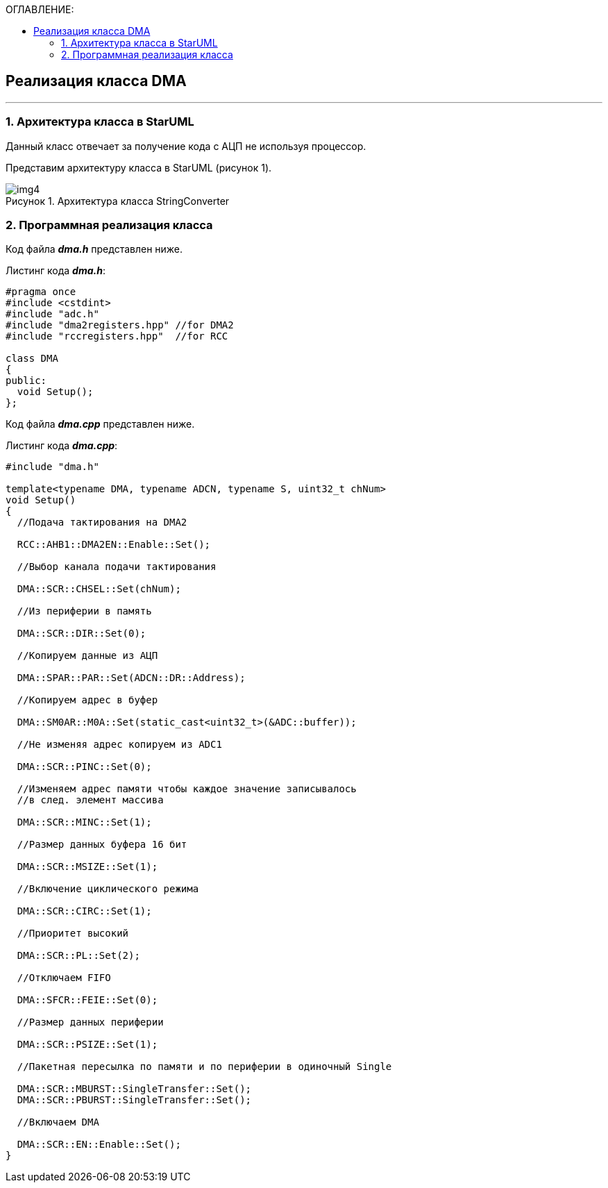 :imagesdir: Images
:table-caption: Таблица
:figure-caption: Рисунок
:toc:
:toc-title: ОГЛАВЛЕНИЕ:

== Реализация класса DMA
---
=== 1. Архитектура класса в StarUML

Данный класс отвечает за получение кода с АЦП не используя процессор.

Представим архитектуру класса в StarUML (рисунок 1).

.Архитектура класса StringConverter
image::img4.png[]

=== 2. Программная реализация класса

Код файла *_dma.h_* представлен ниже.

Листинг кода *_dma.h_*:
[source,c]
----
#pragma once
#include <cstdint>
#include "adc.h"
#include "dma2registers.hpp" //for DMA2
#include "rccregisters.hpp"  //for RCC

class DMA
{
public:
  void Setup();
};
----

Код файла *_dma.cpp_* представлен ниже.

Листинг кода *_dma.cpp_*:
[source,c]
----
#include "dma.h"

template<typename DMA, typename ADCN, typename S, uint32_t chNum>
void Setup()
{
  //Подача тактирования на DMA2

  RCC::AHB1::DMA2EN::Enable::Set();

  //Выбор канала подачи тактирования

  DMA::SCR::CHSEL::Set(chNum);

  //Из периферии в память

  DMA::SCR::DIR::Set(0);

  //Копируем данные из АЦП

  DMA::SPAR::PAR::Set(ADCN::DR::Address);

  //Копируем адрес в буфер

  DMA::SM0AR::M0A::Set(static_cast<uint32_t>(&ADC::buffer));

  //Не изменяя адрес копируем из ADC1

  DMA::SCR::PINC::Set(0);

  //Изменяем адрес памяти чтобы каждое значение записывалось
  //в след. элемент массива

  DMA::SCR::MINC::Set(1);

  //Размер данных буфера 16 бит

  DMA::SCR::MSIZE::Set(1);

  //Включение циклического режима

  DMA::SCR::CIRC::Set(1);

  //Приоритет высокий

  DMA::SCR::PL::Set(2);

  //Отключаем FIFO

  DMA::SFCR::FEIE::Set(0);

  //Размер данных периферии

  DMA::SCR::PSIZE::Set(1);

  //Пакетная пересылка по памяти и по периферии в одиночный Single

  DMA::SCR::MBURST::SingleTransfer::Set();
  DMA::SCR::PBURST::SingleTransfer::Set();

  //Включаем DMA

  DMA::SCR::EN::Enable::Set();
}
----
